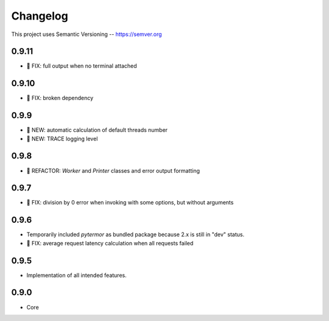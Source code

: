 ============
Changelog
============

This project uses Semantic Versioning -- https://semver.org

0.9.11
------
- 🐞 FIX: full output when no terminal attached

0.9.10
-------

- 🐞 FIX: broken dependency

0.9.9
-------
- 🌱 NEW: automatic calculation of default threads number
- 🌱 NEW: TRACE logging level

0.9.8
-------

- 💎 REFACTOR: `Worker` and `Printer` classes and error output formatting

0.9.7
-------

- 🐞 FIX: division by 0 error when invoking with some options, but without arguments

0.9.6
-------

- Temporarily included `pytermor` as bundled package because 2.x is still in "dev" status.
- 🐞 FIX: average request latency calculation when all requests failed


0.9.5
-------

- Implementation of all intended features.

0.9.0
-------

- Core

